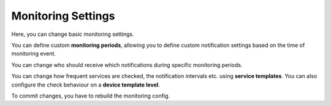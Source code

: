 Monitoring Settings
=======================

Here, you can change basic monitoring settings.

You can define custom **monitoring periods**, allowing you to define custom notification settings based on the time of monitoring event. 

You can change who should receive which notifications during specific monitoring periods.

You can change how frequent services are checked, the notification intervals etc. using **service templates**. You can also configure the check behaviour on a **device template level**. 

To commit changes, you have to rebuild the monitoring config.
 

.. raw:: html

  <a href="/cluster/device/device_tree" target="_parent">Device Tree</a>
  
  
